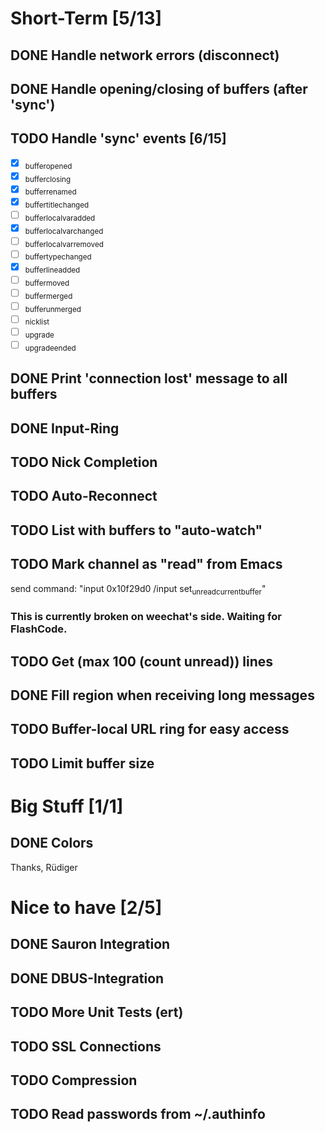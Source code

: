* Short-Term [5/13]
** DONE Handle network errors (disconnect)
** DONE Handle opening/closing of buffers (after 'sync')
** TODO Handle 'sync' events [6/15]
   - [X] _buffer_opened
   - [X] _buffer_closing
   - [X] _buffer_renamed
   - [X] _buffer_title_changed
   - [ ] _buffer_localvar_added
   - [X] _buffer_localvar_changed
   - [ ] _buffer_localvar_removed
   - [ ] _buffer_type_changed
   - [X] _buffer_line_added
   - [ ] _buffer_moved
   - [ ] _buffer_merged
   - [ ] _buffer_unmerged
   - [ ] _nicklist
   - [ ] _upgrade
   - [ ] _upgrade_ended
** DONE Print 'connection lost' message to all buffers
** DONE Input-Ring
** TODO Nick Completion
** TODO Auto-Reconnect
** TODO List with buffers to "auto-watch"
** TODO Mark channel as "read" from Emacs
   send command: "input 0x10f29d0 /input set_unread_current_buffer"
   
*** This is currently broken on weechat's side. Waiting for FlashCode.
** TODO Get (max 100 (count unread)) lines
** DONE Fill region when receiving long messages
** TODO Buffer-local URL ring for easy access
** TODO Limit buffer size
* Big Stuff [1/1]
** DONE Colors
   Thanks, Rüdiger

* Nice to have [2/5]
** DONE Sauron Integration

** DONE DBUS-Integration
** TODO More Unit Tests (ert)
** TODO SSL Connections
** TODO Compression
** TODO Read passwords from ~/.authinfo

